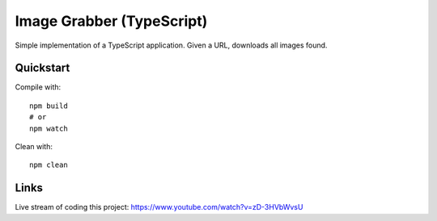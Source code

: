 Image Grabber (TypeScript)
==========================

Simple implementation of a TypeScript application.
Given a URL, downloads all images found.

Quickstart
----------

Compile with::

  npm build
  # or
  npm watch

Clean with::

  npm clean


Links
-----
Live stream of coding this project: https://www.youtube.com/watch?v=zD-3HVbWvsU